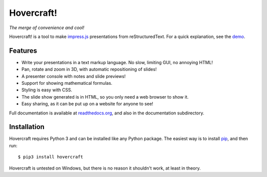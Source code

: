 Hovercraft!
===========

*The merge of convenience and cool!*

Hovercraft! is a tool to make impress.js_ presentations from
reStructuredText. For a quick explanation, see the demo_.

Features
--------

* Write your presentations in a text markup language. No slow, limiting GUI, no annoying HTML!

* Pan, rotate and zoom in 3D, with automatic repositioning of slides!

* A presenter console with notes and slide previews!

* Support for showing mathematical formulas.

* Styling is easy with CSS.

* The slide show generated is in HTML, so you only need a web browser to show it.

* Easy sharing, as it can be put up on a website for anyone to see!

Full documentation is available at readthedocs.org_, and also in the
documentation subdirectory.

Installation
------------

Hovercraft requires Python 3 and can be installed like any Python package.
The easiest way is to install pip_, and then run::

    $ pip3 install hovercraft

Hovercraft is untested on Windows, but there is no reason it shouldn't work, at least in theory.


.. _impress.js: http://github.com/bartaz/impress.js
.. _demo: http://regebro.github.com/hovercraft
.. _readthedocs.org: https://hovercraft.readthedocs.io/
.. _pip: http://www.pip-installer.org/en/latest/
